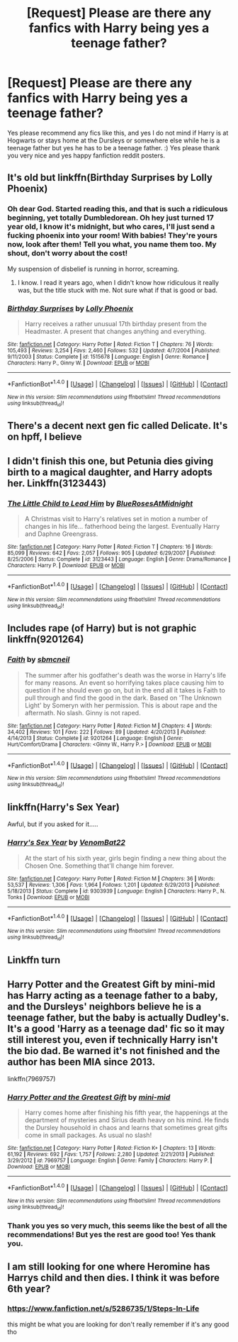 #+TITLE: [Request] Please are there any fanfics with Harry being yes a teenage father?

* [Request] Please are there any fanfics with Harry being yes a teenage father?
:PROPERTIES:
:Score: 2
:DateUnix: 1510362122.0
:DateShort: 2017-Nov-11
:FlairText: Request
:END:
Yes please recommend any fics like this, and yes I do not mind if Harry is at Hogwarts or stays home at the Dursleys or somewhere else while he is a teenage father but yes he has to be a teenage father. :) Yes please thank you very nice and yes happy fanfiction reddit posters.


** It's old but linkffn(Birthday Surprises by Lolly Phoenix)
:PROPERTIES:
:Author: proudofthefish
:Score: 1
:DateUnix: 1510373078.0
:DateShort: 2017-Nov-11
:END:

*** Oh dear God. Started reading this, and that is such a ridiculous beginning, yet totally Dumbledorean. Oh hey just turned 17 year old, I know it's midnight, but who cares, I'll just send a fucking phoenix into your room! With babies! They're yours now, look after them! Tell you what, you name them too. My shout, don't worry about the cost!

My suspension of disbelief is running in horror, screaming.
:PROPERTIES:
:Author: Lamenardo
:Score: 4
:DateUnix: 1510455981.0
:DateShort: 2017-Nov-12
:END:

**** I know. I read it years ago, when I didn't know how ridiculous it really was, but the title stuck with me. Not sure what if that is good or bad.
:PROPERTIES:
:Author: proudofthefish
:Score: 1
:DateUnix: 1510456208.0
:DateShort: 2017-Nov-12
:END:


*** [[http://www.fanfiction.net/s/1515678/1/][*/Birthday Surprises/*]] by [[https://www.fanfiction.net/u/453460/Lolly-Phoenix][/Lolly Phoenix/]]

#+begin_quote
  Harry receives a rather unusual 17th birthday present from the Headmaster. A present that changes anything and everything.
#+end_quote

^{/Site/: [[http://www.fanfiction.net/][fanfiction.net]] *|* /Category/: Harry Potter *|* /Rated/: Fiction T *|* /Chapters/: 76 *|* /Words/: 105,493 *|* /Reviews/: 3,254 *|* /Favs/: 2,460 *|* /Follows/: 532 *|* /Updated/: 4/7/2004 *|* /Published/: 9/11/2003 *|* /Status/: Complete *|* /id/: 1515678 *|* /Language/: English *|* /Genre/: Romance *|* /Characters/: Harry P., Ginny W. *|* /Download/: [[http://www.ff2ebook.com/old/ffn-bot/index.php?id=1515678&source=ff&filetype=epub][EPUB]] or [[http://www.ff2ebook.com/old/ffn-bot/index.php?id=1515678&source=ff&filetype=mobi][MOBI]]}

--------------

*FanfictionBot*^{1.4.0} *|* [[[https://github.com/tusing/reddit-ffn-bot/wiki/Usage][Usage]]] | [[[https://github.com/tusing/reddit-ffn-bot/wiki/Changelog][Changelog]]] | [[[https://github.com/tusing/reddit-ffn-bot/issues/][Issues]]] | [[[https://github.com/tusing/reddit-ffn-bot/][GitHub]]] | [[[https://www.reddit.com/message/compose?to=tusing][Contact]]]

^{/New in this version: Slim recommendations using/ ffnbot!slim! /Thread recommendations using/ linksub(thread_id)!}
:PROPERTIES:
:Author: FanfictionBot
:Score: 1
:DateUnix: 1510373095.0
:DateShort: 2017-Nov-11
:END:


** There's a decent next gen fic called Delicate. It's on hpff, I believe
:PROPERTIES:
:Author: patil-triplet
:Score: 1
:DateUnix: 1510387894.0
:DateShort: 2017-Nov-11
:END:


** I didn't finish this one, but Petunia dies giving birth to a magical daughter, and Harry adopts her. Linkffn(3123443)
:PROPERTIES:
:Author: Lamenardo
:Score: 1
:DateUnix: 1510392978.0
:DateShort: 2017-Nov-11
:END:

*** [[http://www.fanfiction.net/s/3123443/1/][*/The Little Child to Lead Him/*]] by [[https://www.fanfiction.net/u/272385/BlueRosesAtMidnight][/BlueRosesAtMidnight/]]

#+begin_quote
  A Christmas visit to Harry's relatives set in motion a number of changes in his life... fatherhood being the largest. Eventually Harry and Daphne Greengrass.
#+end_quote

^{/Site/: [[http://www.fanfiction.net/][fanfiction.net]] *|* /Category/: Harry Potter *|* /Rated/: Fiction T *|* /Chapters/: 16 *|* /Words/: 85,099 *|* /Reviews/: 642 *|* /Favs/: 2,057 *|* /Follows/: 905 *|* /Updated/: 6/29/2007 *|* /Published/: 8/25/2006 *|* /Status/: Complete *|* /id/: 3123443 *|* /Language/: English *|* /Genre/: Drama/Romance *|* /Characters/: Harry P. *|* /Download/: [[http://www.ff2ebook.com/old/ffn-bot/index.php?id=3123443&source=ff&filetype=epub][EPUB]] or [[http://www.ff2ebook.com/old/ffn-bot/index.php?id=3123443&source=ff&filetype=mobi][MOBI]]}

--------------

*FanfictionBot*^{1.4.0} *|* [[[https://github.com/tusing/reddit-ffn-bot/wiki/Usage][Usage]]] | [[[https://github.com/tusing/reddit-ffn-bot/wiki/Changelog][Changelog]]] | [[[https://github.com/tusing/reddit-ffn-bot/issues/][Issues]]] | [[[https://github.com/tusing/reddit-ffn-bot/][GitHub]]] | [[[https://www.reddit.com/message/compose?to=tusing][Contact]]]

^{/New in this version: Slim recommendations using/ ffnbot!slim! /Thread recommendations using/ linksub(thread_id)!}
:PROPERTIES:
:Author: FanfictionBot
:Score: 1
:DateUnix: 1510392999.0
:DateShort: 2017-Nov-11
:END:


** Includes rape (of Harry) but is not graphic linkffn(9201264)
:PROPERTIES:
:Author: Herenes
:Score: 1
:DateUnix: 1510398535.0
:DateShort: 2017-Nov-11
:END:

*** [[http://www.fanfiction.net/s/9201264/1/][*/Faith/*]] by [[https://www.fanfiction.net/u/1816754/sbmcneil][/sbmcneil/]]

#+begin_quote
  The summer after his godfather's death was the worse in Harry's life for many reasons. An event so horrifying takes place causing him to question if he should even go on, but in the end all it takes is Faith to pull through and find the good in the dark. Based on 'The Unknown Light' by Someryn with her permission. This is about rape and the aftermath. No slash. Ginny is not raped.
#+end_quote

^{/Site/: [[http://www.fanfiction.net/][fanfiction.net]] *|* /Category/: Harry Potter *|* /Rated/: Fiction M *|* /Chapters/: 4 *|* /Words/: 34,402 *|* /Reviews/: 101 *|* /Favs/: 222 *|* /Follows/: 89 *|* /Updated/: 4/20/2013 *|* /Published/: 4/14/2013 *|* /Status/: Complete *|* /id/: 9201264 *|* /Language/: English *|* /Genre/: Hurt/Comfort/Drama *|* /Characters/: <Ginny W., Harry P.> *|* /Download/: [[http://www.ff2ebook.com/old/ffn-bot/index.php?id=9201264&source=ff&filetype=epub][EPUB]] or [[http://www.ff2ebook.com/old/ffn-bot/index.php?id=9201264&source=ff&filetype=mobi][MOBI]]}

--------------

*FanfictionBot*^{1.4.0} *|* [[[https://github.com/tusing/reddit-ffn-bot/wiki/Usage][Usage]]] | [[[https://github.com/tusing/reddit-ffn-bot/wiki/Changelog][Changelog]]] | [[[https://github.com/tusing/reddit-ffn-bot/issues/][Issues]]] | [[[https://github.com/tusing/reddit-ffn-bot/][GitHub]]] | [[[https://www.reddit.com/message/compose?to=tusing][Contact]]]

^{/New in this version: Slim recommendations using/ ffnbot!slim! /Thread recommendations using/ linksub(thread_id)!}
:PROPERTIES:
:Author: FanfictionBot
:Score: 2
:DateUnix: 1510398541.0
:DateShort: 2017-Nov-11
:END:


** linkffn(Harry's Sex Year)

Awful, but if you asked for it.....
:PROPERTIES:
:Author: bangersnmash7878
:Score: 1
:DateUnix: 1510420578.0
:DateShort: 2017-Nov-11
:END:

*** [[http://www.fanfiction.net/s/9303939/1/][*/Harry's Sex Year/*]] by [[https://www.fanfiction.net/u/3200562/VenomBat22][/VenomBat22/]]

#+begin_quote
  At the start of his sixth year, girls begin finding a new thing about the Chosen One. Something that'll change him forever.
#+end_quote

^{/Site/: [[http://www.fanfiction.net/][fanfiction.net]] *|* /Category/: Harry Potter *|* /Rated/: Fiction M *|* /Chapters/: 36 *|* /Words/: 53,537 *|* /Reviews/: 1,306 *|* /Favs/: 1,964 *|* /Follows/: 1,201 *|* /Updated/: 6/29/2013 *|* /Published/: 5/18/2013 *|* /Status/: Complete *|* /id/: 9303939 *|* /Language/: English *|* /Characters/: Harry P., N. Tonks *|* /Download/: [[http://www.ff2ebook.com/old/ffn-bot/index.php?id=9303939&source=ff&filetype=epub][EPUB]] or [[http://www.ff2ebook.com/old/ffn-bot/index.php?id=9303939&source=ff&filetype=mobi][MOBI]]}

--------------

*FanfictionBot*^{1.4.0} *|* [[[https://github.com/tusing/reddit-ffn-bot/wiki/Usage][Usage]]] | [[[https://github.com/tusing/reddit-ffn-bot/wiki/Changelog][Changelog]]] | [[[https://github.com/tusing/reddit-ffn-bot/issues/][Issues]]] | [[[https://github.com/tusing/reddit-ffn-bot/][GitHub]]] | [[[https://www.reddit.com/message/compose?to=tusing][Contact]]]

^{/New in this version: Slim recommendations using/ ffnbot!slim! /Thread recommendations using/ linksub(thread_id)!}
:PROPERTIES:
:Author: FanfictionBot
:Score: 1
:DateUnix: 1510420610.0
:DateShort: 2017-Nov-11
:END:


** Linkffn turn
:PROPERTIES:
:Author: jSubbz
:Score: 1
:DateUnix: 1510437197.0
:DateShort: 2017-Nov-12
:END:


** Harry Potter and the Greatest Gift by mini-mid has Harry acting as a teenage father to a baby, and the Dursleys' neighbors believe he is a teenage father, but the baby is actually Dudley's. It's a good 'Harry as a teenage dad' fic so it may still interest you, even if technically Harry isn't the bio dad. Be warned it's not finished and the author has been MIA since 2013.

linkffn(7969757)
:PROPERTIES:
:Author: menatarms19
:Score: 1
:DateUnix: 1510450171.0
:DateShort: 2017-Nov-12
:END:

*** [[http://www.fanfiction.net/s/7969757/1/][*/Harry Potter and the Greatest Gift/*]] by [[https://www.fanfiction.net/u/2770176/mini-mid][/mini-mid/]]

#+begin_quote
  Harry comes home after finishing his fifth year, the happenings at the department of mysteries and Sirius death heavy on his mind. He finds the Dursley household in chaos and learns that sometimes great gifts come in small packages. As usual no slash!
#+end_quote

^{/Site/: [[http://www.fanfiction.net/][fanfiction.net]] *|* /Category/: Harry Potter *|* /Rated/: Fiction K+ *|* /Chapters/: 13 *|* /Words/: 61,192 *|* /Reviews/: 692 *|* /Favs/: 1,757 *|* /Follows/: 2,280 *|* /Updated/: 2/21/2013 *|* /Published/: 3/29/2012 *|* /id/: 7969757 *|* /Language/: English *|* /Genre/: Family *|* /Characters/: Harry P. *|* /Download/: [[http://www.ff2ebook.com/old/ffn-bot/index.php?id=7969757&source=ff&filetype=epub][EPUB]] or [[http://www.ff2ebook.com/old/ffn-bot/index.php?id=7969757&source=ff&filetype=mobi][MOBI]]}

--------------

*FanfictionBot*^{1.4.0} *|* [[[https://github.com/tusing/reddit-ffn-bot/wiki/Usage][Usage]]] | [[[https://github.com/tusing/reddit-ffn-bot/wiki/Changelog][Changelog]]] | [[[https://github.com/tusing/reddit-ffn-bot/issues/][Issues]]] | [[[https://github.com/tusing/reddit-ffn-bot/][GitHub]]] | [[[https://www.reddit.com/message/compose?to=tusing][Contact]]]

^{/New in this version: Slim recommendations using/ ffnbot!slim! /Thread recommendations using/ linksub(thread_id)!}
:PROPERTIES:
:Author: FanfictionBot
:Score: 1
:DateUnix: 1510450181.0
:DateShort: 2017-Nov-12
:END:


*** Thank you yes so very much, this seems like the best of all the recommendations! But yes the rest are good too! Yes thank you.
:PROPERTIES:
:Score: 1
:DateUnix: 1510450451.0
:DateShort: 2017-Nov-12
:END:


** I am still looking for one where Heromine has Harrys child and then dies. I think it was before 6th year?
:PROPERTIES:
:Author: LurkerBeDammed
:Score: 1
:DateUnix: 1510370247.0
:DateShort: 2017-Nov-11
:END:

*** [[https://www.fanfiction.net/s/5286735/1/Steps-In-Life]]

this might be what you are looking for don't really remember if it's any good tho
:PROPERTIES:
:Author: typetom
:Score: 3
:DateUnix: 1510373353.0
:DateShort: 2017-Nov-11
:END:
